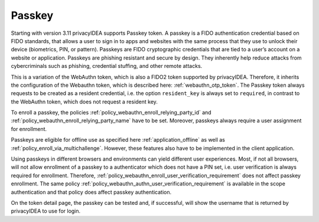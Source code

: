 .. _passkey:

Passkey
-------

.. index:: Passkey, FIDO2

Starting with version 3.11 privacyIDEA supports Passkey token.
A passkey is a FIDO authentication credential based on FIDO standards, that allows a user to sign in to apps and
websites with the same process that they use to unlock their device (biometrics, PIN, or pattern).
Passkeys are FIDO cryptographic credentials that are tied to a user’s account on a website or application.
Passkeys are phishing resistant and secure by design. They inherently help reduce attacks from cybercriminals
such as phishing, credential stuffing, and other remote attacks.

This is a variation of the WebAuthn token, which is also a FIDO2 token supported by privacyIDEA.
Therefore, it inherits the configuration of the Webauthn token, which is described here: :ref:`webauthn_otp_token`.
The Passkey token always requests to be created as a resident credential, i.e. the option
``resident_key`` is always set to ``required``, in contrast to the WebAuthn token, which does not request a resident
key.

To enroll a passkey, the policies :ref:`policy_webauthn_enroll_relying_party_id` and
:ref:`policy_webauthn_enroll_relying_party_name` have to be set. Moreover, passkeys always require a user assignment
for enrollment.

Passkeys are eligible for offline use as specified here :ref:`application_offline` as well as
:ref:`policy_enroll_via_multichallenge`. However, these features also have to be implemented in the client application.

Using passkeys in different browsers and environments can yield different user experiences. Most, if not all browsers,
will not allow enrollment of a passkey to a authenticator which does not have a PIN set, i.e. user verification is
always required for enrollment. Therefore, :ref:`policy_webauthn_enroll_user_verification_requirement` does not
affect passkey enrollment. The same policy :ref:`policy_webauthn_authn_user_verification_requirement` is available in
the scope authentication and that policy does affect passkey authentication.

On the token detail page, the passkey can be tested and, if successful, will show the username that is returned by
privacyIDEA to use for login.